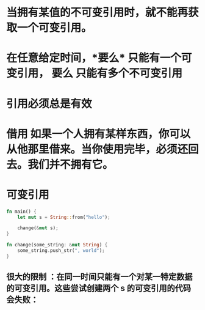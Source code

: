 * 当拥有某值的不可变引用时，就不能再获取一个可变引用。
* 在任意给定时间，*要么* 只能有一个可变引用， *要么* 只能有多个不可变引用
* 引用必须总是有效
* *借用* 如果一个人拥有某样东西，你可以从他那里借来。当你使用完毕，必须还回去。我们并不拥有它。
* 可变引用

#+BEGIN_SRC rust
fn main() {
    let mut s = String::from("hello");

    change(&mut s);
}

fn change(some_string: &mut String) {
    some_string.push_str(", world");
}
#+END_SRC
** *很大的限制* ：在同一时间只能有一个对某一特定数据的可变引用。这些尝试创建两个 s 的可变引用的代码会失败：
